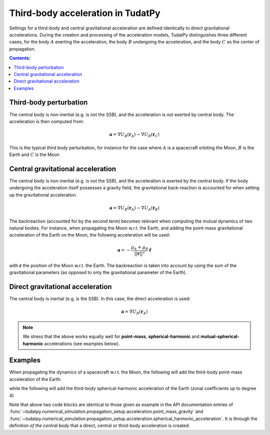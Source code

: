 .. _third_body_acceleration:

==================================
Third-body acceleration in TudatPy
==================================

Settings for a third-body and central gravitational acceleration are defined identically to direct gravitational
accelerations. During the creation and processing of the acceleration models, TudatPy distinguishes three different
cases, for the body :math:`A` exerting the acceleration, the body :math:`B` undergoing the acceleration,
and the body :math:`C` as the center of propagation.


.. contents:: Contents:
    :depth: 3

Third-body perturbation
==================================

The central body is non-inertial (e.g. is not the SSB), and the acceleration *is not* exerted by central body. The acceleration is then computed from:

.. math::

 \mathbf{a}=\nabla U_{B}(\mathbf{r}_{A})-\nabla U_{B}(\mathbf{r}_{C})

This is the typical *third body* perturbation, for instance for the case where :math:`A` is a spacecraft orbiting the Moon, :math:`B` is the Earth and :math:`C` is the Moon


Central gravitational acceleration
==================================

The central body is non-inertial (e.g. is not the SSB), and the acceleration *is* exerted by the central body. If the body undergoing the acceleration itself possesses a gravity field, the gravitational back-reaction is accounted for when setting up the gravitational acceleration.

.. math::

 \mathbf{a}=\nabla U_{B}(\mathbf{r}_{A})-\nabla U_{A}(\mathbf{r}_{B})

The backreaction (accounted for by the second term) becomes relevant when computing the mutual dynamics of two natural bodies. For instance, when propagating the Moon w.r.t. the Earth, and adding the point-mass gravitational acceleration of the Earth on the Moon, the following acceleration will be used:

.. math::

 \mathbf{a}=-\frac{\mu_{A}+\mu_{B}}{||\mathbf{r}||^{2}}\hat{\mathbf{r}}

with :math:`\mathbf{r}` the position of the Moon w.r.t. the Earth. The backreaction is taken into account by using the sum of the gravitational parameters (as opposed to only the gravitational parameter of the Earth).


Direct gravitational acceleration
==================================

The central body is inertial (e.g. is the SSB). In this case, the direct acceleration is used:

.. math::

 \mathbf{a}=\nabla U_{B}(\mathbf{r}_{A})

.. note::
   We stress that the above works equally well for **point-mass**, **spherical-harmonic** and
   **mutual-spherical-harmonic** accelerations (see examples below).

Examples
========

When propagating the dynamics of a spacecraft w.r.t. the Moon, the following will add the third-body point-mass
acceleration of the Earth:

.. tabs::

     .. tab:: Python

      .. literalinclude:: /_src_snippets/simulation/propagation_setup/acceleration_models/point_mass_gravity.py
         :language: python

     .. tab:: C++

      .. literalinclude:: /_src_snippets/simulation/propagation_setup/acceleration_models/point_mass_gravity.cpp
         :language: cpp

while the following will add the third-body spherical-harmonic acceleration of the Earth (zonal coefficients up to degree 4)

.. tabs::

   .. tab:: Python

    .. literalinclude:: /_src_snippets/simulation/propagation_setup/acceleration_models/spherical_harmonic_gravity_zonal.py
       :language: python

   .. tab:: C++

    .. literalinclude:: /_src_snippets/simulation/propagation_setup/acceleration_models/spherical_harmonic_gravity_zonal.cpp
       :language: cpp

Note that above two code blocks are identical to those given as example in the API documentation
entries of :func:`~tudatpy.numerical_simulation.propagation_setup.acceleration.point_mass_gravity` and
:func:`~tudatpy.numerical_simulation.propagation_setup.acceleration.spherical_harmonic_acceleration`. It is through the definition
*of the central body* that a direct, central or third-body acceleration is created.